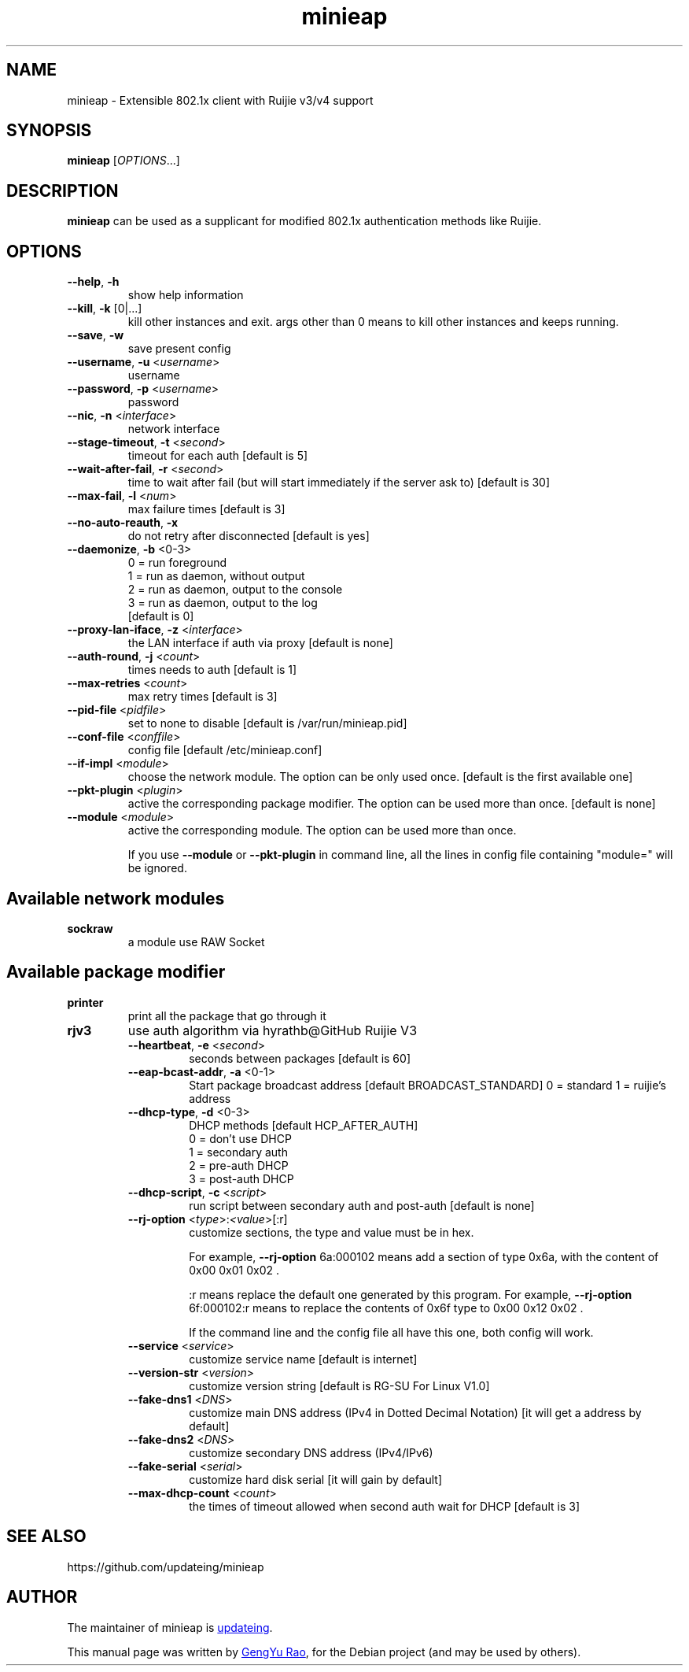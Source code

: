 .TH minieap 1

.SH NAME
minieap \- Extensible 802.1x client with Ruijie v3/v4 support


.SH SYNOPSIS
.B minieap
.RI [ OPTIONS\fR... ]


.SH DESCRIPTION
.B minieap
can be used as a supplicant for modified 802.1x authentication methods like Ruijie.


.SH OPTIONS

.TP
.BR \-\-help ", " \-h
show help information

.TP
.BR \-\-kill ", " \-k " [0|...]"
kill other instances and exit. args other than 0 means to kill other instances and keeps running.

.TP
.BR \-\-save ", " \-w
save present config

.TP
.BR \-\-username ", " \-u " <\fIusername\fR>"
username

.TP
.BR \-\-password ", " \-p " <\fIusername\fR>"
password

.TP
.BR \-\-nic ", " \-n " <\fIinterface\fR>"
network interface

.TP
.BR \-\-stage-timeout ", " \-t " <\fIsecond\fR>"
timeout for each auth [default is 5]

.TP
.BR \-\-wait-after-fail ", " \-r " <\fIsecond\fR>"
time to wait after fail (but will start immediately if the server ask to) [default is 30]

.TP
.BR \-\-max\-fail ", " \-l " <\fInum\fR>"
max failure times [default is 3]

.TP
.BR \-\-no\-auto\-reauth ", " \-x
do not retry after disconnected [default is yes]

.TP
.BR \-\-daemonize ", " \-b " <0-3>"
0 = run foreground
.br
1 = run as daemon, without output
.br
2 = run as daemon, output to the console
.br
3 = run as daemon, output to the log
.br
[default is 0]

.TP
.BR \-\-proxy\-lan\-iface ", " \-z " <\fIinterface\fR>"
the LAN interface if auth via proxy [default is none]

.TP
.BR \-\-auth\-round ", " \-j " <\fIcount\fR>"
times needs to auth [default is 1]

.TP
.BR \-\-max\-retries " <\fIcount\fR>"
max retry times [default is 3]

.TP
.BR \-\-pid\-file " <\fIpidfile\fR>"
set to none to disable [default is /var/run/minieap.pid]

.TP
.BR \-\-conf\-file " <\fIconffile\fR>"
config file [default /etc/minieap.conf]

.TP
.BR \-\-if\-impl " <\fImodule\fR>"
choose the network module. The option can be only used once. [default is the first available one]

.TP
.BR \-\-pkt\-plugin " <\fIplugin\fR>"
active the corresponding package modifier. The option can be used more than once. [default is none]

.TP
.BR \-\-module " <\fImodule\fR>"
active the corresponding module. The option can be used more than once.

If you use
.B \-\-module
or
.B \-\-pkt\-plugin
in command line, all the lines in config file containing "module=" will be ignored.


.SH Available network modules
.TP
.B sockraw
a module use RAW Socket


.SH Available package modifier
.TP
.B printer
print all the package that go through it

.TP
.B rjv3
use auth algorithm via hyrathb@GitHub Ruijie V3

.RS

.TP
.BR \-\-heartbeat ", " -e " <\fIsecond\fR>"
seconds between packages [default is 60]

.TP
.BR \-\-eap\-bcast\-addr ", " -a " <0-1>"
Start package broadcast address [default BROADCAST_STANDARD]
0 = standard
1 = ruijie's address

.TP
.BR \-\-dhcp\-type ", " -d " <0-3>"
DHCP methods [default HCP_AFTER_AUTH]
.br
0 = don't use DHCP
.br
1 = secondary auth
.br
2 = pre\-auth DHCP
.br
3 = post\-auth DHCP

.TP
.BR \-\-dhcp\-script ", " -c " <\fIscript\fR>"
run script between secondary auth and post\-auth [default is none]

.TP
.BR \-\-rj\-option " <\fItype\fR>:\fI<value\fR>[:r]"
customize sections, the type and value must be in hex.

For example, \fB\-\-rj\-option\fR 6a:000102 means add a section of type 0x6a, with the content of 0x00 0x01 0x02 .

:r means replace the default one generated by this program. For example, \fB\-\-rj\-option\fR 6f:000102:r means to replace the contents of 0x6f type to 0x00 0x12 0x02 .

If the command line and the config file all have this one, both config will work.

.TP
.BR \-\-service " <\fIservice\fR>"
customize service name [default is internet]

.TP
.BR \-\-version\-str " <\fIversion\fR>"
customize version string [default is RG-SU For Linux V1.0]

.TP
.BR \-\-fake\-dns1 " <\fIDNS\fR>"
customize main DNS address (IPv4 in Dotted Decimal Notation) [it will get a address by default]

.TP
.BR \-\-fake\-dns2 " <\fIDNS\fR>"
customize secondary DNS address (IPv4/IPv6)

.TP
.BR \-\-fake\-serial " <\fIserial\fR>"
customize hard disk serial [it will gain by default]

.TP
.BR \-\-max\-dhcp\-count " <\fIcount\fR>"
the times of timeout allowed when second auth wait for DHCP [default is 3]

.RE


.SH SEE ALSO
https://github.com/updateing/minieap


.SH AUTHOR
.PP
The maintainer of minieap is
.MT haotia@\:gmail.com
updateing
.ME .

.PP
This manual page was written by
.MT zouyoo@\:outlook.com
GengYu Rao
.ME ,
for the Debian project (and may be used by others).
